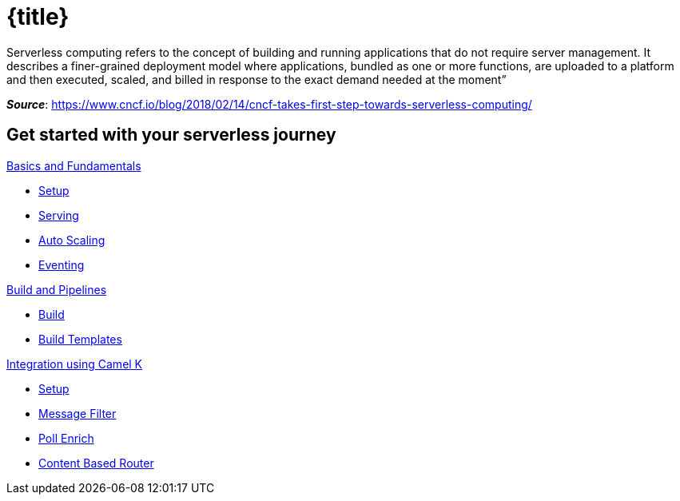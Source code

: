 = {title}
:page-layout: home
:!sectids:

****
Serverless computing refers to the concept of building and running applications that do not require server management. It describes a finer-grained deployment model where applications, bundled as one or more functions, are uploaded to a platform and then executed, scaled, and billed in response to the exact demand needed at the moment”

[.small.text-right]
__**Source**__:  https://www.cncf.io/blog/2018/02/14/cncf-takes-first-step-towards-serverless-computing/
****

[.tiles.browse]
== Get started with your serverless journey

[.tile]
.xref:knative-tutorial-basics:ROOT:index.adoc[Basics and Fundamentals]
* xref:knative-tutorial-basics:ROOT:01-setup.adoc[Setup]
* xref:knative-tutorial-basics:ROOT:02-basic-fundas.adoc[Serving]
* xref:knative-tutorial-basics:ROOT:04-scaling.adoc[Auto Scaling]
* xref:knative-tutorial-basics:ROOT:05-eventing/eventing.adoc[Eventing]

ifndef::workshop[]
[.tile]
.xref:knative-tutorial-build:ROOT:index.adoc[Build and Pipelines]
* xref:knative-tutorial-build:ROOT:build.adoc[Build]
* xref:knative-tutorial-build:ROOT:build-templates.adoc[Build Templates]

[.tile]
.xref:knative-tutorial-camelk:ROOT:index.adoc[Integration using Camel K]
* xref:knative-tutorial-camelk:ROOT:setup.adoc[Setup]
* xref:knative-tutorial-camelk:ROOT:getting-started.adoc[Message Filter]
* xref:knative-tutorial-camelk:ROOT:poll-enrich.adoc[Poll Enrich]
*  xref:knative-tutorial-camelk:ROOT:content-based-router.adoc[Content Based Router]
endif::[]